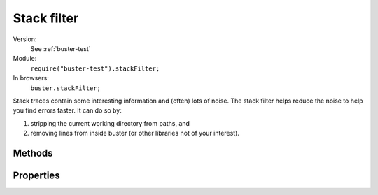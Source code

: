 .. default-domain:: js
.. highlight:: javascript
.. _stack-filter:

============
Stack filter
============

Version:
    See :ref:`buster-test`
Module:
    ``require("buster-test").stackFilter;``
In browsers:
    ``buster.stackFilter;``

Stack traces contain some interesting information and (often) lots of noise.
The stack filter helps reduce the noise to help you find errors faster. It can
do so by:

#. stripping the current working directory from paths, and
#. removing lines from inside buster (or other libraries not of your interest).


Methods
=======

.. function:: stackFilter

    ::

        var lines = buster.stackFilter(stack[, cwd]);

    Trims a stack trace by removing lines that match
    :attr:`stackFilter.filters`. ``stack`` is a string containing the entire
    stack trace. The optional ``cwd`` argument is a string containing the
    current working directory. When provided, it is stripped from all lines in
    the resulting stack trace.

    The function returns an array of stack trace lines. Given the following
    stack trace::

        var stack = 'AssertionError: [assert.equals] Expected "Something" to be equal to "Other"' +
          'at Function.fail (/home/christian/buster/node_modules/buster-assert/lib/buster-assert.js:147:25)' +
          'at fail (/home/christian/buster/node_modules/buster-assert/lib/buster-assert.js:61:16)' +
          'at Function.equals (/home/christian/buster/node_modules/buster-assert/lib/buster-assert.js:237:13)' +
          'at Object.<anonymous> (/home/christian/buster/doc/samples/test-case.js:101:23)' +
          'at asyncFunction (/home/christian/buster/node_modules/buster-test/lib/buster-test/runner.js:79:21)' +
          'at Object.runTestFunction (/home/christian/buster/node_modules/buster-test/lib/buster-test/runner.js:312:26)' +
          'at /home/christian/buster/node_modules/buster-core/lib/buster-core.js:45:31' +
          'at EventEmitter._tickCallback (node.js:108:26)';

    :func:`stackFilter` would reduce it like so::

        var lines = buster.stackFilter(stack, "/home/christian/buster");

        // lines:
        // ['AssertionError: [assert.equals] Expected "Something" to be equal to "Other"',
        //  'at Object.<anonymous> (doc/samples/test-case.js:101:23)',
        //  'at runOne (node_modules/buster-promise/lib/buster-promise.js:89:35',
        //  'at Array.0 (node_modules/buster-promise/lib/buster-promise.js:75:47']


.. function:: stackFilter.match

    ::

        var isMatch = buster.stackFilter.match(line);

    Helper function used by :func:`stackFilter`. Returns ``true`` if ``line``
    matches any of ``stackFilter.filters``.


Properties
==========


.. attribute:: stackFilter.filters

    The :attr:`stackFilter.filters` property is an array of strings to
    match against lines in a stack trace. Any stack trace line that match one
    of these filters will be stripped. The default value is an array of core
    buster modules. If you are developing add-ons to Buster, and don't want
    long traces from inside these libraries in test reports, add entries to
    this array.

    The :ref:`buster-sinon` module adds the core `Sinon.JS
    <http://sinonjs.org>`_ libraries to the array to avoid them getting in the
    way of finding where in your test and implementation a failure originated.
    (Note that the added entry filters out lines from both Sinon.JS and the
    buster-sinon adapter.)

    ::

        buster.stackFilter.filters.push("lib/sinon");

    If you want the full traces, you can simply wipe the ``filters`` array in
    your tests::

        delete buster.stackFilter.filters;

